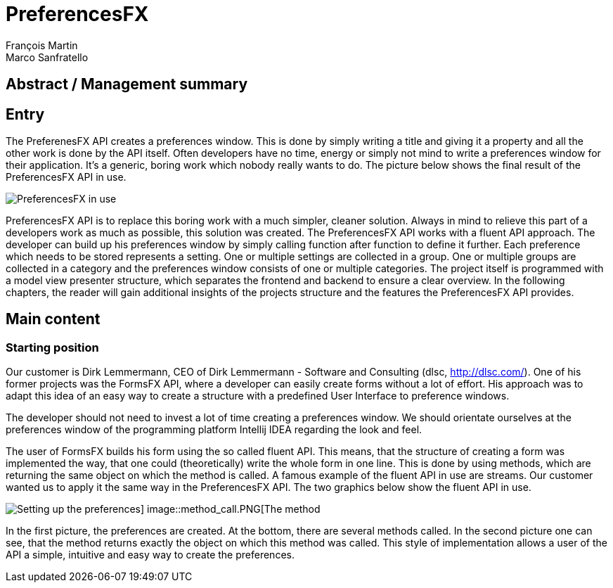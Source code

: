 = PreferencesFX
François Martin; Marco Sanfratello

== Abstract / Management summary

== Entry
The PreferenesFX API creates a preferences window. This is done by simply writing a title and giving it a property and all the other work is done by the API itself. Often developers have no time, energy or simply not mind to write a preferences window for their application. It’s a generic, boring work which nobody really wants to do. The picture below shows the final result of the PreferencesFX API in use.

image::PreferencesFX_in_use.PNG[PreferencesFX in use]

PreferencesFX API is to replace this boring work with a much simpler, cleaner solution. Always in mind to relieve this part of a developers work as much as possible, this solution was created.
The PreferencesFX API works with a fluent API approach. The developer can build up his preferences window by simply calling function after function to define it further. Each preference which needs to be stored represents a setting. One or multiple settings are collected in a group. One or multiple groups are collected in a category and the preferences window consists of one or multiple categories.
The project itself is programmed with a model view presenter structure, which separates the frontend and backend to ensure a clear overview.
In the following chapters, the reader will gain additional insights of the projects structure and the features the PreferencesFX API provides.

== Main content
=== Starting position
Our customer is Dirk Lemmermann, CEO of Dirk Lemmermann - Software and Consulting (dlsc, http://dlsc.com/). One of his former projects was the FormsFX API, where a developer can easily create forms without a lot of effort. His approach was to adapt this idea of an easy way to create a structure with a predefined User Interface to preference windows.

The developer should not need to invest a lot of time creating a preferences window. We should orientate ourselves at the preferences window of the programming platform Intellij IDEA regarding the look and feel.

The user of FormsFX builds his form using the so called fluent API. This means, that the structure of creating a form was implemented the way, that one could (theoretically) write the whole form in one line. This is done by using methods, which are returning the same object on which the method is called. A famous example of the fluent API in use are streams. Our customer wanted us to apply it the same way in the PreferencesFX API. The two graphics below show the fluent API in use.

image::Setting_up_preferences.PNG[Setting up the preferences] image::method_call.PNG[The method, which is called]

In the first picture, the preferences are created. At the bottom, there are several methods called. In the second picture one can see, that the method returns exactly the object on which this method was called. This style of implementation allows a user of the API a simple, intuitive and easy way to create the preferences.